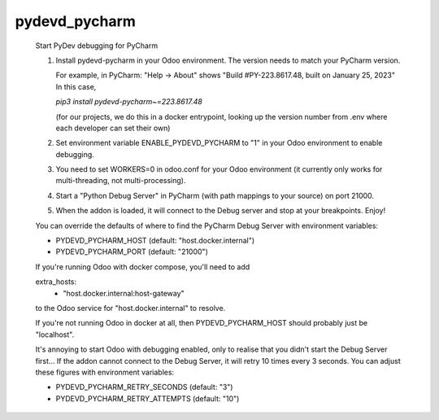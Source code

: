 pydevd_pycharm
==============

    Start PyDev debugging for PyCharm

    1. Install pydevd-pycharm in your Odoo environment.
       The version needs to match your PyCharm version.

       For example, in PyCharm:
       "Help -> About" shows
       "Build #PY-223.8617.48, built on January 25, 2023"
       In this case,

       `pip3 install pydevd-pycharm~=223.8617.48`

       (for our projects, we do this in a docker entrypoint,
       looking up the version number from .env where each
       developer can set their own)

    2. Set environment variable ENABLE_PYDEVD_PYCHARM to "1" in
       your Odoo environment to enable debugging.

    3. You need to set WORKERS=0 in odoo.conf for
       your Odoo environment (it currently only works for
       multi-threading, not multi-processing).

    4. Start a "Python Debug Server" in PyCharm (with
       path mappings to your source) on port 21000.

    5. When the addon is loaded, it will connect to the
       Debug server and stop at your breakpoints. Enjoy!

    You can override the defaults of where to find the
    PyCharm Debug Server with environment variables:

    * PYDEVD_PYCHARM_HOST (default: "host.docker.internal")
    * PYDEVD_PYCHARM_PORT (default: "21000")

    If you're running Odoo with docker compose, you'll need
    to add

    extra_hosts:
      - "host.docker.internal:host-gateway"

    to the Odoo service for "host.docker.internal" to resolve.

    If you're not running Odoo in docker at all, then
    PYDEVD_PYCHARM_HOST should probably just be "localhost".

    It's annoying to start Odoo with debugging enabled, only to
    realise that you didn't start the Debug Server first...
    If the addon cannot connect to the Debug Server, it will
    retry 10 times every 3 seconds.
    You can adjust these figures with environment variables:

    * PYDEVD_PYCHARM_RETRY_SECONDS (default: "3")
    * PYDEVD_PYCHARM_RETRY_ATTEMPTS (default: "10")
